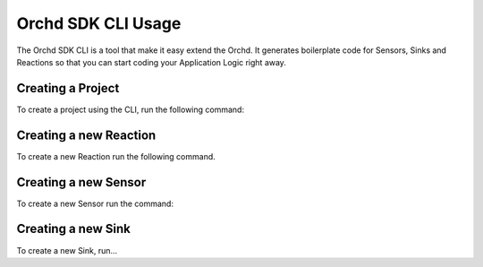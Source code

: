 Orchd SDK CLI Usage
===================

The Orchd SDK CLI is a tool that make it easy extend the Orchd.
It generates boilerplate code for Sensors, Sinks and Reactions
so that you can start coding your Application Logic right away.

Creating a Project
------------------

To create a project using the CLI, run the following command:


Creating a new Reaction
-----------------------

To create a new Reaction run the following command.


Creating a new Sensor
---------------------

To create a new Sensor run the command:

Creating a new Sink
-------------------

To create a new Sink, run...